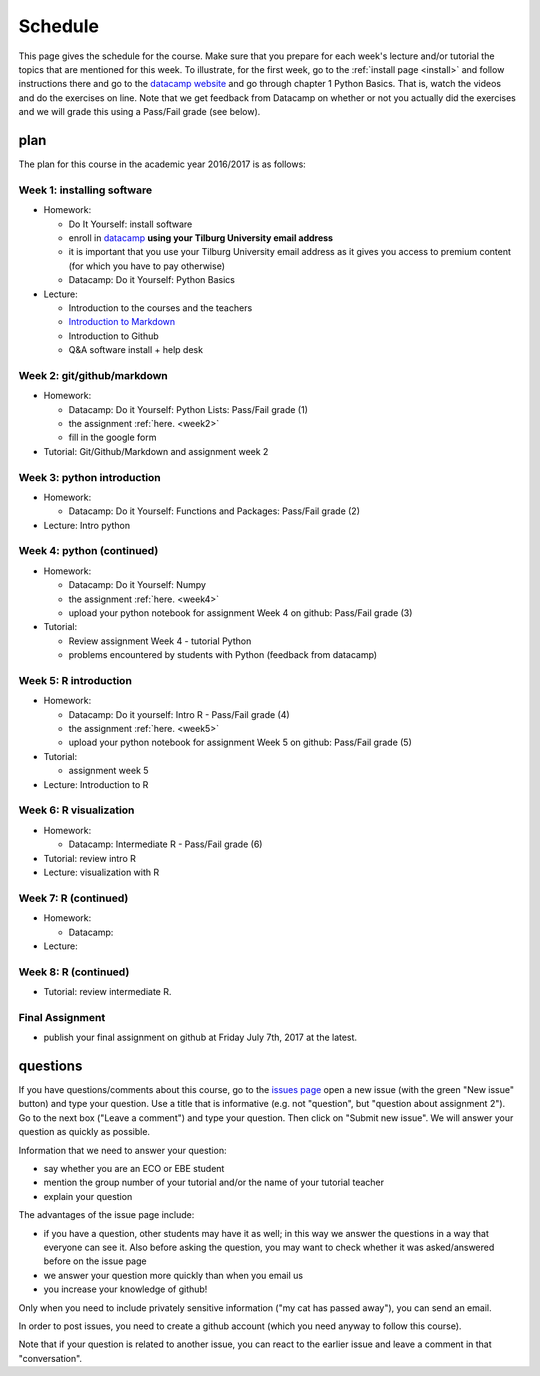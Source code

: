 Schedule
========

This page gives the schedule for the course. Make sure that you
prepare for each week's lecture and/or tutorial the topics that are
mentioned for this week. To illustrate, for the first week, go to the
:ref:`install page <install>` and follow instructions there and go to
the `datacamp website
<https://www.datacamp.com/courses/intro-to-python-for-data-science>`_
and go through chapter 1 Python Basics. That is, watch the videos and
do the exercises on line. Note that we get feedback from Datacamp on whether or
not you actually did the exercises and we will grade this using a Pass/Fail
grade (see below).



plan
----

The plan for this course in the academic year 2016/2017 is as follows:


Week 1: installing software
~~~~~~~~~~~~~~~~~~~~~~~~~~~

* Homework:

  * Do It Yourself: install software
  * enroll in `datacamp <https://www.datacamp.com/>`_ **using your Tilburg
    University email address**
  * it is important that you use your Tilburg University email address as it
    gives you access to premium content (for which you have to pay otherwise)
  * Datacamp: Do it Yourself: Python Basics

* Lecture:

  * Introduction to the courses and the teachers
  * `Introduction to Markdown <http://janboone.github.io/programming-for-economists/_downloads/markdown_notebook.html>`_
  * Introduction to Github
  * Q&A software install + help desk


Week 2: git/github/markdown
~~~~~~~~~~~~~~~~~~~~~~~~~~~

* Homework:

  * Datacamp: Do it Yourself: Python Lists: Pass/Fail grade (1)
  * the assignment :ref:`here. <week2>`
  * fill in the google form

* Tutorial: Git/Github/Markdown and assignment week 2


Week 3: python introduction
~~~~~~~~~~~~~~~~~~~~~~~~~~~

* Homework:

  * Datacamp: Do it Yourself: Functions and Packages: Pass/Fail grade (2)

* Lecture: Intro python



Week 4: python (continued)
~~~~~~~~~~~~~~~~~~~~~~~~~~

* Homework:

  * Datacamp: Do it Yourself: Numpy
  * the assignment :ref:`here. <week4>`
  * upload your python notebook for assignment Week 4 on github: Pass/Fail grade (3)

* Tutorial:

  * Review assignment Week 4 - tutorial Python
  * problems encountered by students with Python (feedback from datacamp)


Week 5: R introduction
~~~~~~~~~~~~~~~~~~~~~~

* Homework:

  * Datacamp: Do it yourself: Intro R - Pass/Fail grade (4)
  * the assignment :ref:`here. <week5>`
  * upload your python notebook for assignment Week 5 on github: Pass/Fail grade (5)

* Tutorial:

  * assignment week 5


* Lecture: Introduction to R


Week 6: R visualization
~~~~~~~~~~~~~~~~~~~~~~~

* Homework:


  * Datacamp: Intermediate R  - Pass/Fail grade (6)

* Tutorial: review intro R
* Lecture: visualization with R

Week 7: R (continued)
~~~~~~~~~~~~~~~~~~~~~

* Homework:

  * Datacamp:

* Lecture:



Week 8: R (continued)
~~~~~~~~~~~~~~~~~~~~~

* Tutorial: review intermediate R.


Final Assignment
~~~~~~~~~~~~~~~~

* publish your final assignment on github at Friday July 7th, 2017 at the latest.






questions
---------

If you have questions/comments about this course, go to the `issues
page <https://github.com/janboone/programming-for-economists/issues>`_
open a new issue (with the green "New issue" button) and type your
question. Use a title that is informative (e.g. not "question", but
"question about assignment 2"). Go to the next box ("Leave a comment")
and type your question. Then click on "Submit new issue". We will
answer your question as quickly as possible.

Information that we need to answer your question:

* say whether you are an ECO or EBE student
* mention the group number of your tutorial and/or the name of your tutorial teacher
* explain your question

The advantages of the issue page include:

* if you have a question, other students may have it as well; in this
  way we answer the questions in a way that everyone can see it. Also
  before asking the question, you may want to check whether it was
  asked/answered before on the issue page
* we answer your question more quickly than when you email us
* you increase your knowledge of github!

Only when you need to include privately sensitive information ("my cat
has passed away"), you can send an email.

In order to post issues, you need to create a github account (which
you need anyway to follow this course).

Note that if your question is related to another issue, you can react
to the earlier issue and leave a comment in that "conversation".
